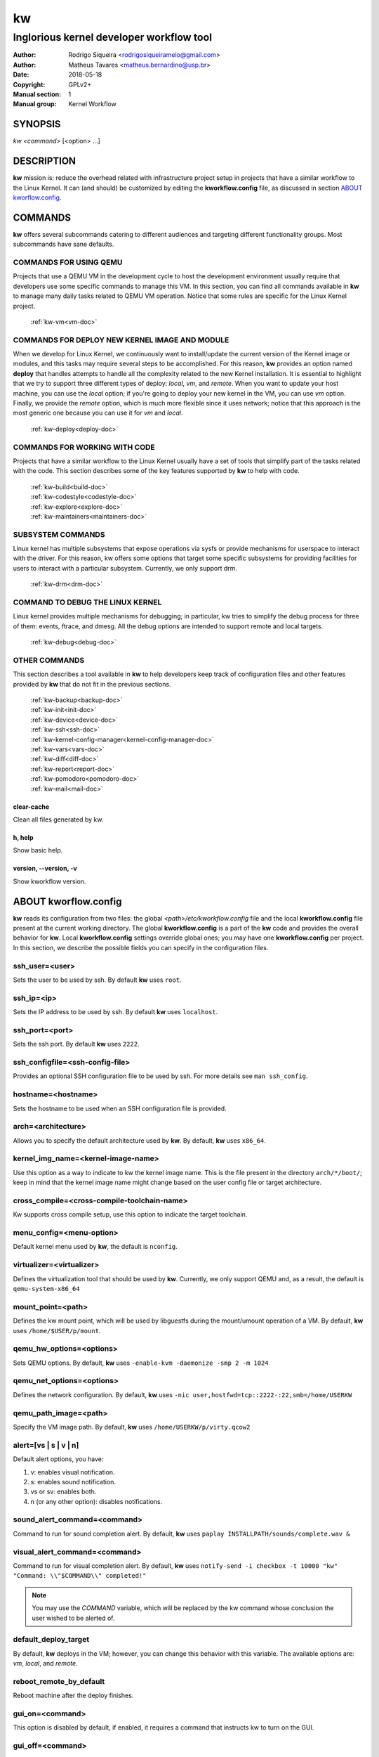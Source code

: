=====
 kw
=====

.. _manual:

-----------------------------------------
Inglorious kernel developer workflow tool
-----------------------------------------

:Author: Rodrigo Siqueira <rodrigosiqueiramelo@gmail.com>
:Author: Matheus Tavares <matheus.bernardino@usp.br>
:Date: 2018-05-18
:Copyright: GPLv2+
:Manual section: 1
:Manual group: Kernel Workflow

SYNOPSIS
========
*kw* *<command>* [<option> ...]

DESCRIPTION
===========
**kw** mission is: reduce the overhead related with infrastructure project
setup in projects that have a similar workflow to the Linux Kernel. It can (and
should) be customized by editing the **kworkflow.config** file, as discussed in
section `ABOUT kworflow.config`_.

COMMANDS
========
**kw** offers several subcommands catering to different audiences and targeting
different functionality groups. Most subcommands have sane defaults.

COMMANDS FOR USING QEMU
-----------------------
Projects that use a QEMU VM in the development cycle to host the development
environment usually require that developers use some specific commands to
manage this VM. In this section, you can find all commands available in **kw**
to manage many daily tasks related to QEMU VM operation. Notice that some
rules are specific for the Linux Kernel project.

  :ref:`kw-vm<vm-doc>`

COMMANDS FOR DEPLOY NEW KERNEL IMAGE AND MODULE
-----------------------------------------------
When we develop for Linux Kernel, we continuously want to install/update the
current version of the Kernel image or modules, and this tasks may require
several steps to be accomplished. For this reason, **kw** provides an option
named **deploy** that handles attempts to handle all the complexity related to
the new Kernel installation. It is essential to highlight that we try to
support three different types of deploy: *local*, *vm*, and *remote*. When you
want to update your host machine, you can use the *local* option; if you're
going to deploy your new kernel in the VM, you can use *vm* option. Finally, we
provide the *remote* option, which is much more flexible since it uses network;
notice that this approach is the most generic one because you can use it for
*vm* and *local*.

  :ref:`kw-deploy<deploy-doc>`

COMMANDS FOR WORKING WITH CODE
------------------------------
Projects that have a similar workflow to the Linux Kernel usually have a set of
tools that simplify part of the tasks related with the code. This section
describes some of the key features supported by **kw** to help with code.

  | :ref:`kw-build<build-doc>`
  | :ref:`kw-codestyle<codestyle-doc>`
  | :ref:`kw-explore<explore-doc>`
  | :ref:`kw-maintainers<maintainers-doc>`

SUBSYSTEM COMMANDS
------------------
Linux kernel has multiple subsystems that expose operations via sysfs or
provide mechanisms for userspace to interact with the driver. For this reason,
kw offers some options that target some specific subsystems for providing
facilities for users to interact with a particular subsystem. Currently, we
only support drm.

  :ref:`kw-drm<drm-doc>`

COMMAND TO DEBUG THE LINUX KERNEL
---------------------------------

Linux kernel provides multiple mechanisms for debugging; in particular, kw
tries to simplify the debug process for three of them: events, ftrace, and
dmesg. All the debug options are intended to support remote and local targets.

  :ref:`kw-debug<debug-doc>`

OTHER COMMANDS
--------------
This section describes a tool available in **kw** to help developers keep track
of configuration files and other features provided by **kw** that do not fit in
the previous sections.

  | :ref:`kw-backup<backup-doc>`
  | :ref:`kw-init<init-doc>`
  | :ref:`kw-device<device-doc>`
  | :ref:`kw-ssh<ssh-doc>`
  | :ref:`kw-kernel-config-manager<kernel-config-manager-doc>`
  | :ref:`kw-vars<vars-doc>`
  | :ref:`kw-diff<diff-doc>`
  | :ref:`kw-report<report-doc>`
  | :ref:`kw-pomodoro<pomodoro-doc>`
  | :ref:`kw-mail<mail-doc>`

clear-cache
~~~~~~~~~~~
Clean all files generated by kw.

h, help
~~~~~~~
Show basic help.

version, \--version, -v
~~~~~~~~~~~~~~~~~~~~~~~
Show kworkflow version.

ABOUT kworflow.config
=====================
.. _`ABOUT kworkflow.config`:

**kw** reads its configuration from two files: the global
*<path>/etc/kworkflow.config* file and the local **kworkflow.config** file
present at the current working directory. The global **kworkflow.config** is a
part of the **kw** code and provides the overall behavior for **kw**. Local
**kworkflow.config** settings override global ones; you may have one
**kworkflow.config** per project. In this section, we describe the possible
fields you can specify in the configuration files.

ssh_user=<user>
---------------
Sets the user to be used by ssh. By default **kw** uses ``root``.

ssh_ip=<ip>
-----------
Sets the IP address to be used by ssh. By default **kw** uses ``localhost``.

ssh_port=<port>
---------------
Sets the ssh port. By default **kw** uses ``2222``.

ssh_configfile=<ssh-config-file>
--------------------------------
Provides an optional SSH configuration file to be used by ssh. For more details
see ``man ssh_config``.

hostname=<hostname>
-------------------
Sets the hostname to be used when an SSH configuration file is provided.

arch=<architecture>
-------------------
Allows you to specify the default architecture used by **kw**. By default,
**kw** uses ``x86_64``.

kernel_img_name=<kernel-image-name>
-----------------------------------
Use this option as a way to indicate to kw the kernel image name. This is the
file present in the directory ``arch/*/boot/``; keep in mind that the kernel
image name might change based on the user config file or target architecture.

cross_compile=<cross-compile-toolchain-name>
--------------------------------------------
Kw supports cross compile setup, use this option to indicate the target
toolchain.

menu_config=<menu-option>
-------------------------
Default kernel menu used by **kw**, the default is ``nconfig``.

virtualizer=<virtualizer>
-------------------------
Defines the virtualization tool that should be used by **kw**. Currently, we
only support QEMU and, as a result, the default is ``qemu-system-x86_64``

mount_point=<path>
------------------
Defines the kw mount point, which will be used by libguestfs during the
mount/umount operation of a VM. By default, **kw** uses ``/home/$USER/p/mount``.

qemu_hw_options=<options>
-------------------------
Sets QEMU options. By default, **kw** uses
``-enable-kvm -daemonize -smp 2 -m 1024``

qemu_net_options=<options>
--------------------------
Defines the network configuration. By default, **kw** uses
``-nic user,hostfwd=tcp::2222-:22,smb=/home/USERKW``

qemu_path_image=<path>
----------------------
Specify the VM image path. By default, **kw** uses
``/home/USERKW/p/virty.qcow2``

alert=[vs | s | v | n]
----------------------
Default alert options, you have:

1. v: enables visual notification.

2. s: enables sound notification.

3. vs or sv: enables both.

4. n (or any other option): disables notifications.

sound_alert_command=<command>
-----------------------------
Command to run for sound completion alert. By default, **kw** uses
``paplay INSTALLPATH/sounds/complete.wav &``

visual_alert_command=<command>
------------------------------
Command to run for visual completion alert. By default, **kw** uses
``notify-send -i checkbox -t 10000 "kw" "Command: \\"$COMMAND\\" completed!"``

.. note::
  You may use the *COMMAND* variable, which will be replaced by the kw command
  whose conclusion the user wished to be alerted of.

default_deploy_target
---------------------
By default, **kw** deploys in the VM; however, you can change this behavior
with this variable. The available options are: *vm*, *local*, and *remote*.

reboot_remote_by_default
------------------------
Reboot machine after the deploy finishes.

gui_on=<command>
----------------
This option is disabled by default, if enabled, it requires a command that
instructs kw to turn on the GUI.

gui_off=<command>
-----------------
This option is disabled by default, if enabled, it requires a command that
instructs kw to turn off the GUI.

EXAMPLES
========
For these examples, we suppose the fields in your **kworkflow.config** file is
already configured.

First, if you are working in a specific kernel module, and if you want to
install your recent changes in your VM you can use::

  cd <kernel-path>
  kw d --vm --modules

.. note::
  Turn off your VM before use the *install* command.

For building and installing a new module version based on the current kernel
version, you can use::

  cd <kernel-path>
  kw bd

For checking the code style::

  cd <kernel-path>
  kw c drivers/iio/dummy/
  kw c drivers/iio/dummy/iio_simple_dummy.c

If you want to check the maintainers::

  cd <kernel-path>
  kw m drivers/iio/dummy/iio_simple_dummy.c

In case you want that kw saves your current .config file, you can use::

    cd <kernel-path>
    kw k --save my_current_config

You can see the config's file maintained by kw with::

  kw k --list

You can turn on your VM with::

  kw u

After you start your VM you can ssh into it with::

  kw s -c="dmesg -wH"
  kw s

You can see data related to your kw usage by using the ``--statistics`` flag on
the report option, see some examples below::

  kw report --statistics --day
  kw report --statistics --week
  kw report --statistics --month
  kw report --statistics --year

You can also request a specific day, week, month, or year. For example::

  kw report --statistics --day=2020/05/12
  kw report --statistics --week=2020/02/29
  kw report --statistics --month=2020/04
  kw report --statistics --year=1984

If you are working with DRM drivers, you can take advantage of load and unload
commands combined with GUI control commands. For example::

  kw drm --load-module='amdgpu' --gui-on # Load a driver and trigger the user GUI
  kw drm --unload-module='amdgpu' # Turn off user GUI and unload the driver

If you need to debug an issue based on event values, you can try the debug
options. For example::

  kw debug --list # Show all events debug available in the target
  kw debug --list --event="amdgpu_dm" # Show all events available under amdgpu_dm
  kw debug --event='amdgpu_dm:amdgpu_dm_dce_clocks_state[sclk_khz > 0]' # Enable amdgpu_dm_dce_clocks_state event and filter by sclk_khz > 0
  kw debug --disable --event='amdgpu_dm:amdgpu_dm_dce_clocks_state' # Disable amdgpu_dm_dce_clocks_state events
  kw debug --event='amdgpu_dm:amdgpu_dm_dce_clocks_state' --history # Save each debug in a separated set of files
  kw debug --event='amdgpu_dm:amdgpu_dm_dce_clocks_state' --follow # Wait for new event message
  kw debug --event='amdgpu_dm:amdgpu_dm_dce_clocks_state' --cmd="export DISPLAY=:0.0 && xrandr --props" # Enable amdgpu_dm_dce_clocks_state, run "export DISPLAY=:0.0 && xrandr --props", collect logs, and disable events

.. note::
   You have to wait for the sshd to become ready.
